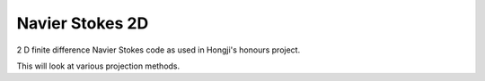 
Navier Stokes 2D
================

2 D finite difference Navier Stokes code as used in Hongji's honours project.

This will look at various projection methods.
